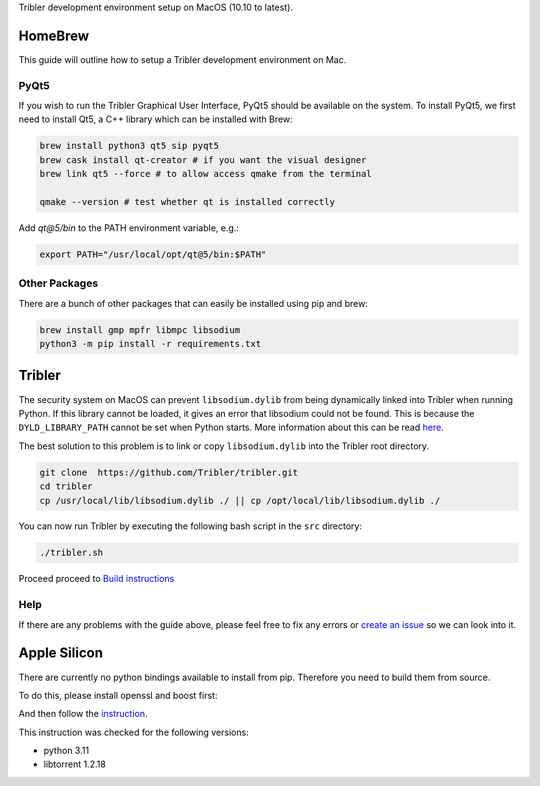 Tribler development environment setup on MacOS (10.10 to latest).
    
HomeBrew
--------

This guide will outline how to setup a Tribler development environment on Mac.

PyQt5
~~~~~

If you wish to run the Tribler Graphical User Interface, PyQt5 should be available on the system. To install PyQt5, we first need to install Qt5, a C++ library which can be installed with Brew:

.. code-block:: bash

    brew install python3 qt5 sip pyqt5
    brew cask install qt-creator # if you want the visual designer
    brew link qt5 --force # to allow access qmake from the terminal

    qmake --version # test whether qt is installed correctly


Add `qt@5/bin` to the PATH environment variable, e.g.:

.. code-block:: bash

    export PATH="/usr/local/opt/qt@5/bin:$PATH"

Other Packages
~~~~~~~~~~~~~~

There are a bunch of other packages that can easily be installed using pip and brew:

.. code-block:: bash

    brew install gmp mpfr libmpc libsodium
    python3 -m pip install -r requirements.txt

Tribler
-------

The security system on MacOS can prevent ``libsodium.dylib`` from being dynamically linked into Tribler when running Python. If this library cannot be loaded, it gives an error that libsodium could not be found. This is because the ``DYLD_LIBRARY_PATH`` cannot be set when Python starts. More information about this can be read `here <https://forums.developer.apple.com/thread/13161>`__.

The best solution to this problem is to link or copy ``libsodium.dylib`` into the Tribler root directory.

.. code-block:: bash

    git clone  https://github.com/Tribler/tribler.git
    cd tribler
    cp /usr/local/lib/libsodium.dylib ./ || cp /opt/local/lib/libsodium.dylib ./

You can now run Tribler by executing the following bash script in the ``src`` directory:

.. code-block:: bash

    ./tribler.sh

Proceed proceed to `Build instructions <../building/building_on_osx.rst>`_

Help
~~~~

If there are any problems with the guide above, please feel free to fix any errors or `create an issue <https://github.com/Tribler/tribler/issues/new>`_ so we can look into it.

Apple Silicon
-------
There are currently no python bindings available to install from pip.
Therefore you need to build them from source.

To do this, please install openssl and boost first:

.. code-block:: bash
    brew install openssl boost boost-build boost-python3

And then follow the `instruction <https://github.com/arvidn/libtorrent/blob/v1.2.18/docs/python_binding.rst>`_.

This instruction was checked for the following versions:

* python 3.11
* libtorrent 1.2.18